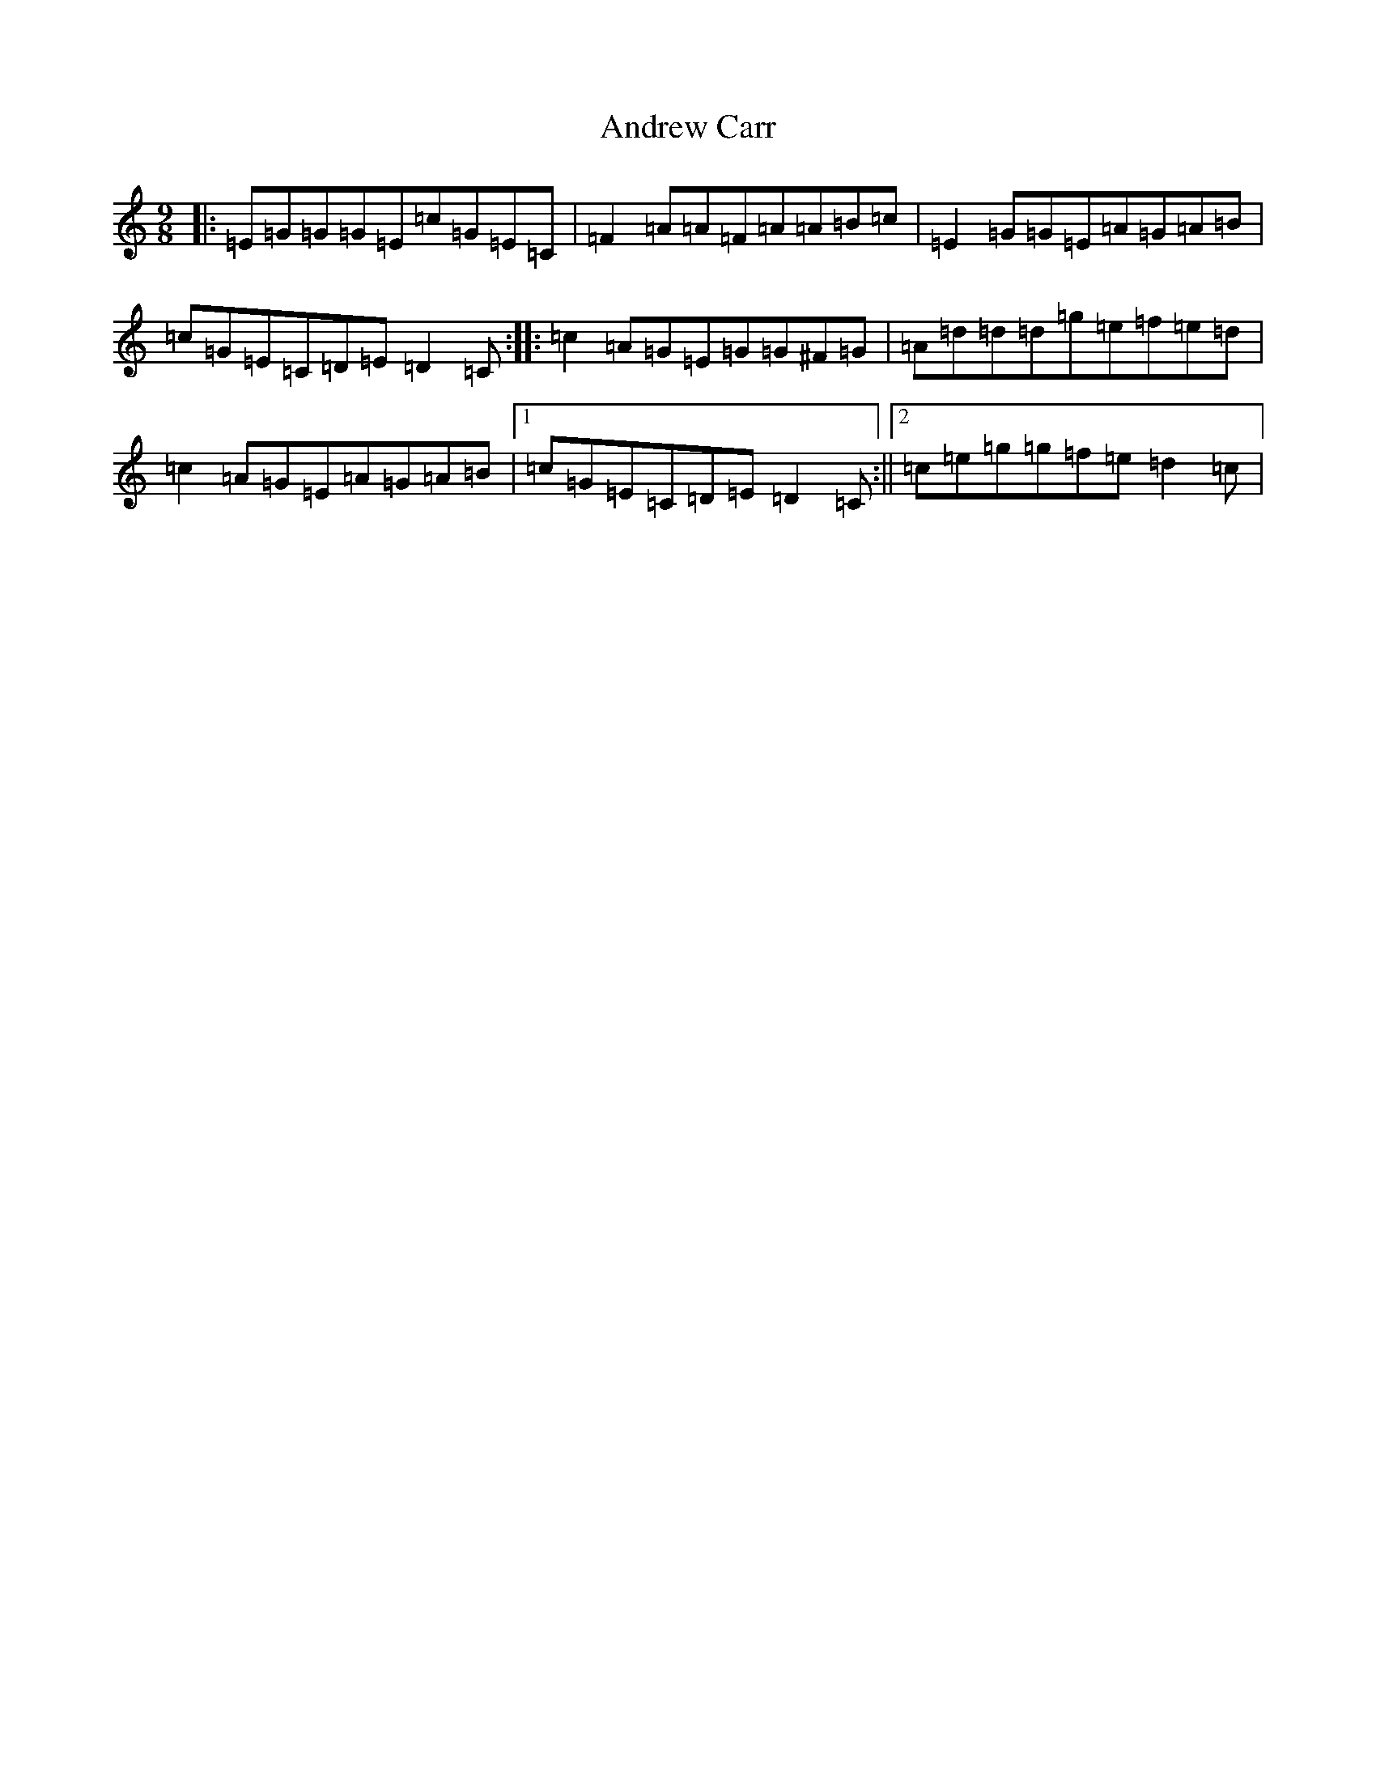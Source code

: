 X: 19653
T: Andrew Carr
S: https://thesession.org/tunes/3244#setting16321
Z: D Major
R: slip jig
M: 9/8
L: 1/8
K: C Major
|:=E=G=G=G=E=c=G=E=C|=F2=A=A=F=A=A=B=c|=E2=G=G=E=A=G=A=B|=c=G=E=C=D=E=D2=C:||:=c2=A=G=E=G=G^F=G|=A=d=d=d=g=e=f=e=d|=c2=A=G=E=A=G=A=B|1=c=G=E=C=D=E=D2=C:||2=c=e=g=g=f=e=d2=c|